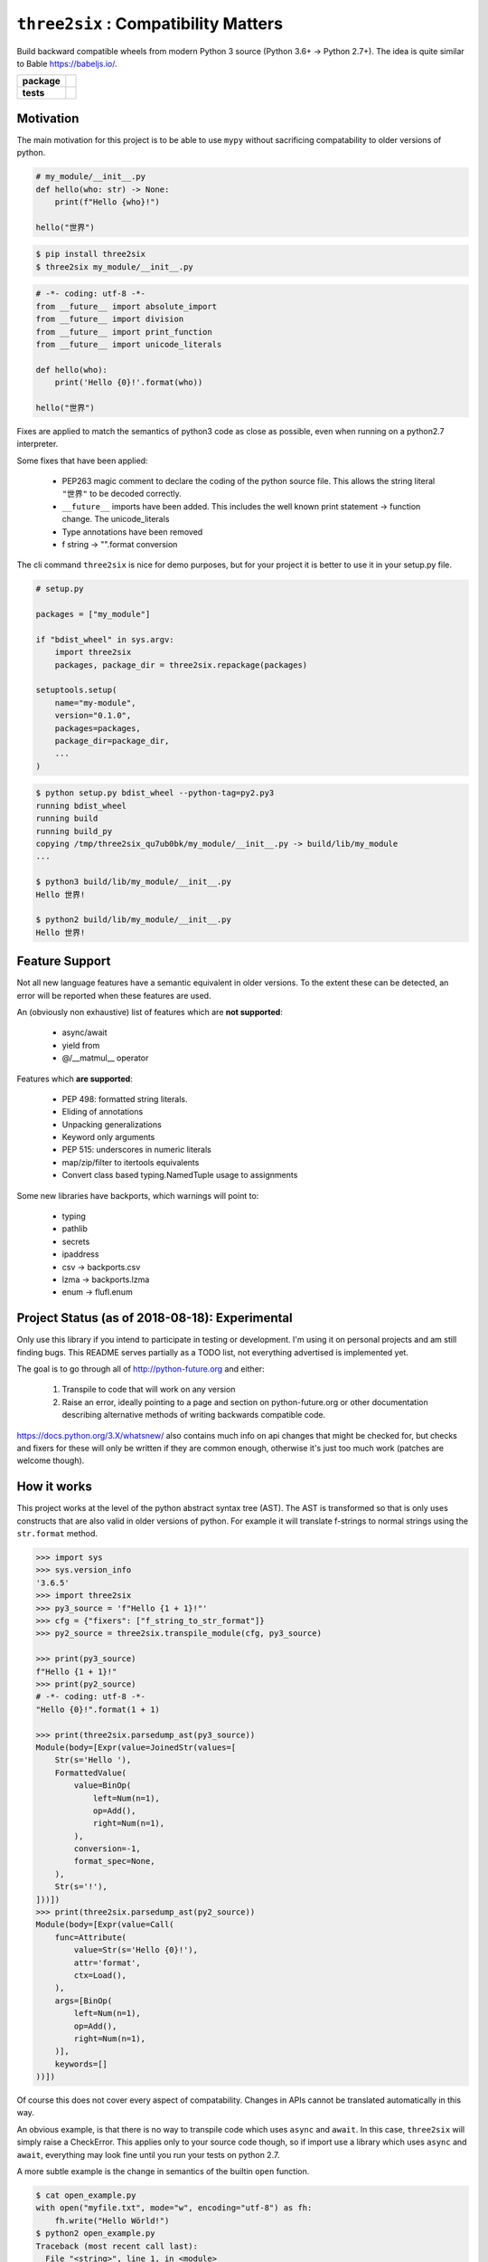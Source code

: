 ``three2six`` : Compatibility Matters
=====================================

Build backward compatible wheels from modern Python 3 source
(Python 3.6+ -> Python 2.7+). The idea is quite similar to Bable
https://babeljs.io/.

.. start-badges

.. list-table::
    :stub-columns: 1

    * - package
      - | |license| |version| |wheel| |pyversions|
    * - tests
      - | |travis| |mypy| |coverage|

.. |travis| image:: https://api.travis-ci.org/mbarkhau/three2six.svg?branch=master
    :target: https://travis-ci.org/mbarkhau/three2six
    :alt: Build Status

.. |mypy| image:: http://www.mypy-lang.org/static/mypy_badge.svg
    :target: http://mypy-lang.org/
    :alt: Checked with mypy

.. |coverage| image:: https://img.shields.io/badge/coverage-85%25-green.svg
    :target: https://travis-ci.org/mbarkhau/three2six
    :alt: Code Coverage

.. |license| image:: https://img.shields.io/pypi/l/three2six.svg
    :target: https://pypi.python.org/pypi/three2six
    :alt: MIT License

.. |version| image:: https://img.shields.io/pypi/v/three2six.svg
    :target: https://pypi.python.org/pypi/three2six
    :alt: Version Number

.. |wheel| image:: https://img.shields.io/pypi/wheel/three2six.svg
    :target: https://pypi.python.org/pypi/three2six
    :alt: PyPI Wheel

.. |pyversions| image:: https://img.shields.io/pypi/pyversions/three2six.svg
    :target: https://pypi.python.org/pypi/three2six
    :alt: Supported Python Versions


Motivation
----------

The main motivation for this project is to be able to use ``mypy``
without sacrificing compatability to older versions of python.


.. code-block:: python

    # my_module/__init__.py
    def hello(who: str) -> None:
        print(f"Hello {who}!")

    hello("世界")


.. code-block:: bash

    $ pip install three2six
    $ three2six my_module/__init__.py


.. code-block:: python

    # -*- coding: utf-8 -*-
    from __future__ import absolute_import
    from __future__ import division
    from __future__ import print_function
    from __future__ import unicode_literals

    def hello(who):
        print('Hello {0}!'.format(who))

    hello("世界")


Fixes are applied to match the semantics of python3 code as
close as possible, even when running on a python2.7 interpreter.

Some fixes that have been applied:

    - PEP263 magic comment to declare the coding of the python
      source file. This allows the string literal ``"世界"`` to
      be decoded correctly.
    - ``__future__`` imports have been added. This includes the well
      known print statement -> function change. The unicode_literals
    - Type annotations have been removed
    - f string -> "".format  conversion


The cli command ``three2six`` is nice for demo purposes,
but for your project it is better to use it in your
setup.py file.

.. code-block:: python

    # setup.py

    packages = ["my_module"]

    if "bdist_wheel" in sys.argv:
        import three2six
        packages, package_dir = three2six.repackage(packages)

    setuptools.setup(
        name="my-module",
        version="0.1.0",
        packages=packages,
        package_dir=package_dir,
        ...
    )

.. code-block:: bash

    $ python setup.py bdist_wheel --python-tag=py2.py3
    running bdist_wheel
    running build
    running build_py
    copying /tmp/three2six_qu7ub0bk/my_module/__init__.py -> build/lib/my_module
    ...

    $ python3 build/lib/my_module/__init__.py
    Hello 世界!

    $ python2 build/lib/my_module/__init__.py
    Hello 世界!


Feature Support
---------------

Not all new language features have a semantic equivalent in older
versions. To the extent these can be detected, an error will be
reported when these features are used.

An (obviously non exhaustive) list of features which are **not
supported**:

 - async/await
 - yield from
 - @/__matmul__ operator

Features which **are supported**:

 - PEP 498: formatted string literals.
 - Eliding of annotations
 - Unpacking generalizations
 - Keyword only arguments
 - PEP 515: underscores in numeric literals
 - map/zip/filter to itertools equivalents
 - Convert class based typing.NamedTuple usage to assignments

Some new libraries have backports, which warnings will point to:

 - typing
 - pathlib
 - secrets
 - ipaddress
 - csv -> backports.csv
 - lzma -> backports.lzma
 - enum -> flufl.enum


Project Status (as of 2018-08-18): Experimental
-----------------------------------------------

Only use this library if you intend to participate in testing or
development. I'm using it on personal projects and am still
finding bugs. This README serves partially as a TODO list, not
everything advertised is implemented yet.

The goal is to go through all of http://python-future.org and
either:

 1. Transpile to code that will work on any version
 2. Raise an error, ideally pointing to a page and section on
    python-future.org or other documentation describing
    alternative methods of writing backwards compatible code.

https://docs.python.org/3.X/whatsnew/ also contains much info on
api changes that might be checked for, but checks and fixers for
these will only be written if they are common enough, otherwise
it's just too much work (patches are welcome though).


How it works
------------

This project works at the level of the python abstract syntax
tree (AST). The AST is transformed so that is only uses
constructs that are also valid in older versions of python. For
example it will translate f-strings to normal strings using the
``str.format`` method.

.. code-block:: python

    >>> import sys
    >>> sys.version_info
    '3.6.5'
    >>> import three2six
    >>> py3_source = 'f"Hello {1 + 1}!"'
    >>> cfg = {"fixers": ["f_string_to_str_format"]}
    >>> py2_source = three2six.transpile_module(cfg, py3_source)

    >>> print(py3_source)
    f"Hello {1 + 1}!"
    >>> print(py2_source)
    # -*- coding: utf-8 -*-
    "Hello {0}!".format(1 + 1)

    >>> print(three2six.parsedump_ast(py3_source))
    Module(body=[Expr(value=JoinedStr(values=[
        Str(s='Hello '),
        FormattedValue(
            value=BinOp(
                left=Num(n=1),
                op=Add(),
                right=Num(n=1),
            ),
            conversion=-1,
            format_spec=None,
        ),
        Str(s='!'),
    ]))])
    >>> print(three2six.parsedump_ast(py2_source))
    Module(body=[Expr(value=Call(
        func=Attribute(
            value=Str(s='Hello {0}!'),
            attr='format',
            ctx=Load(),
        ),
        args=[BinOp(
            left=Num(n=1),
            op=Add(),
            right=Num(n=1),
        )],
        keywords=[]
    ))])


Of course this does not cover every aspect of compatability.
Changes in APIs cannot be translated automatically in this way.

An obvious example, is that there is no way to transpile code
which uses ``async`` and ``await``. In this case, ``three2six``
will simply raise a CheckError. This applies only to your source
code though, so if import use a library which uses ``async`` and
``await``, everything may look fine until you run your tests
on python 2.7.

A more subtle example is the change in semantics of the builtin
``open`` function.

.. code-block:: bash

    $ cat open_example.py
    with open("myfile.txt", mode="w", encoding="utf-8") as fh:
        fh.write("Hello Wörld!")
    $ python2 open_example.py
    Traceback (most recent call last):
      File "<string>", line 1, in <module>
    TypeError: 'encoding' is an invalid keyword argument for this function


Usually there are alternative ways to write equivalent code that
works on all versions of python. For these common
incompatabilities three2six will raise an error and suggest an
alternative, such as in this case using ``io.open`` instead.

.. code-block:: bash

    $ three2six open_example.py
    TODO:

    $ three2six open_example.py --diff
    TODO:


Here ``three2six`` you will ge

however it remains your
responsibility to write your code so that this syntactic
translation is semantically equivalent in both python3 and
python2.

three2six uses the python ast module to parse your code. This
means that you need a modern python interpreter to transpile from
modern python to legacy python interpreter. You cannot transpile
features which your interpreter cannot parse. The intended use is
for developers of libraries who use the most modern python
version, but want their libraries to work on older versions.


FAQ
---

 - Q: Isn't the tagline "Compatibility Matters" ironic,
   considering that python 3.6+ is required to build a wheel?
 - A: The irony is not lost. The issue is, how to parse source
   code from a newer version of python than the python
   interpreter itself supports. You can install three2six on
   older versions of python, but you'll be limited to the
   features supported by that version. For example, you won't be
   able to use f"" strings on python 3.5, but most annotations
   will work fine.

 - Q: Why keep python2.7 alive, just let it die already?
 - A: This is not just for python 2.7, it also allows you to use
   new features like f"" strings and variable annotations, and
   build wheels which work for python 3.5.

 - Q: Why not ``lib3to2``?
 - A: I can't honestly say much about ``lib3to2``. It seems to not
   be maintained and looking at the source I thought it would be
   easier to just write something new that worked on the AST level.
   The scope of ``three2six`` is more general than 3to2, as you can
   use it even if all you care about is converting from python 3.6
   to 3.5.
